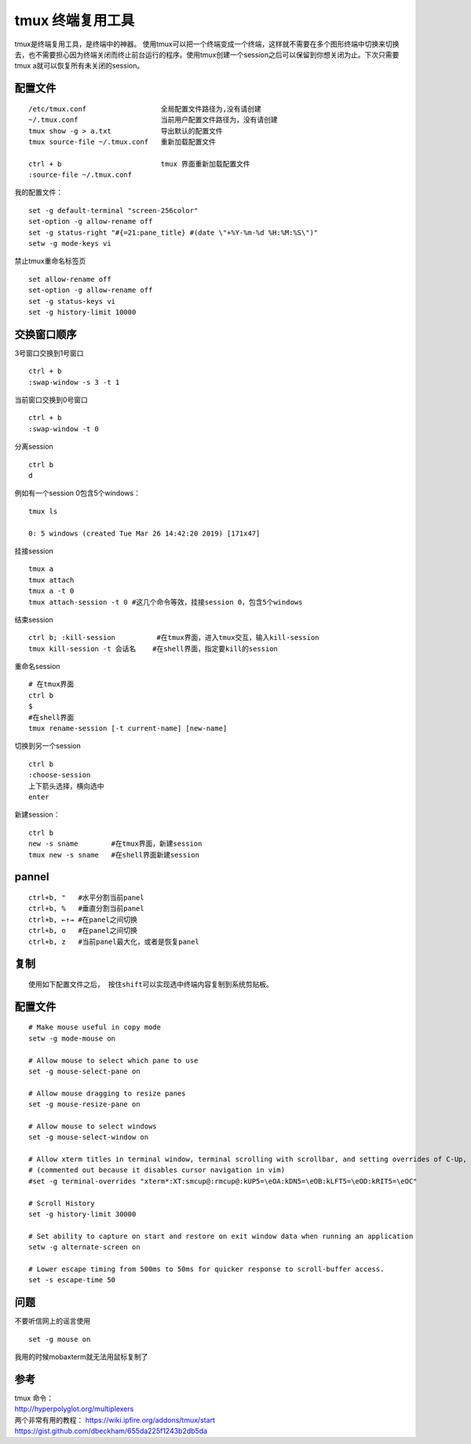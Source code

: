 tmux 终端复用工具
=================

tmux是终端复用工具，是终端中的神器。
使用tmux可以把一个终端变成一个终端，这样就不需要在多个图形终端中切换来切换去，也不需要担心因为终端关闭而终止前台运行的程序。使用tmux创建一个session之后可以保留到你想关闭为止。下次只需要tmux
a就可以恢复所有未关闭的session。

配置文件
--------

::

   /etc/tmux.conf                  全局配置文件路径为,没有请创建
   ~/.tmux.conf                    当前用户配置文件路径为，没有请创建
   tmux show -g > a.txt            导出默认的配置文件
   tmux source-file ~/.tmux.conf   重新加载配置文件

   ctrl + b                        tmux 界面重新加载配置文件
   :source-file ~/.tmux.conf

我的配置文件：

::

   set -g default-terminal "screen-256color"
   set-option -g allow-rename off
   set -g status-right "#{=21:pane_title} #(date \"+%Y-%m-%d %H:%M:%S\")"
   setw -g mode-keys vi

禁止tmux重命名标签页

::

   set allow-rename off
   set-option -g allow-rename off
   set -g status-keys vi
   set -g history-limit 10000

交换窗口顺序
------------

3号窗口交换到1号窗口

::

   ctrl + b
   :swap-window -s 3 -t 1

当前窗口交换到0号窗口

::

   ctrl + b
   :swap-window -t 0

分离session

::

   ctrl b
   d

例如有一个session 0包含5个windows：

::

   tmux ls

   0: 5 windows (created Tue Mar 26 14:42:20 2019) [171x47]

挂接session

::

   tmux a
   tmux attach
   tmux a -t 0
   tmux attach-session -t 0 #这几个命令等效，挂接session 0，包含5个windows

结束session

::

   ctrl b; :kill-session          #在tmux界面，进入tmux交互，输入kill-session
   tmux kill-session -t 会话名    #在shell界面，指定要kill的session

重命名session

::

   # 在tmux界面
   ctrl b
   $
   #在shell界面
   tmux rename-session [-t current-name] [new-name]

切换到另一个session

::

   ctrl b
   :choose-session
   上下箭头选择，横向选中
   enter

新建session：

::

   ctrl b
   new -s sname        #在tmux界面，新建session
   tmux new -s sname   #在shell界面新建session

pannel
------

::

   ctrl+b, "   #水平分割当前panel
   ctrl+b, %   #垂直分割当前panel
   ctrl+b, ←↑→ #在panel之间切换
   ctrl+b, o   #在panel之间切换
   ctrl+b, z   #当前panel最大化，或者是恢复panel

复制
----

::

   使用如下配置文件之后， 按住shift可以实现选中终端内容复制到系统剪贴板。

.. _配置文件-1:

配置文件
--------

::

   # Make mouse useful in copy mode
   setw -g mode-mouse on

   # Allow mouse to select which pane to use
   set -g mouse-select-pane on

   # Allow mouse dragging to resize panes
   set -g mouse-resize-pane on

   # Allow mouse to select windows
   set -g mouse-select-window on

   # Allow xterm titles in terminal window, terminal scrolling with scrollbar, and setting overrides of C-Up, C-Down, C-Left, C-Right
   # (commented out because it disables cursor navigation in vim)
   #set -g terminal-overrides "xterm*:XT:smcup@:rmcup@:kUP5=\eOA:kDN5=\eOB:kLFT5=\eOD:kRIT5=\eOC"

   # Scroll History
   set -g history-limit 30000

   # Set ability to capture on start and restore on exit window data when running an application
   setw -g alternate-screen on

   # Lower escape timing from 500ms to 50ms for quicker response to scroll-buffer access.
   set -s escape-time 50

问题
----

不要听信网上的谣言使用

::

   set -g mouse on

我用的时候mobaxterm就无法用鼠标复制了

参考
----

| tmux 命令：
| http://hyperpolyglot.org/multiplexers
| 两个非常有用的教程： https://wiki.ipfire.org/addons/tmux/start
| https://gist.github.com/dbeckham/655da225f1243b2db5da
